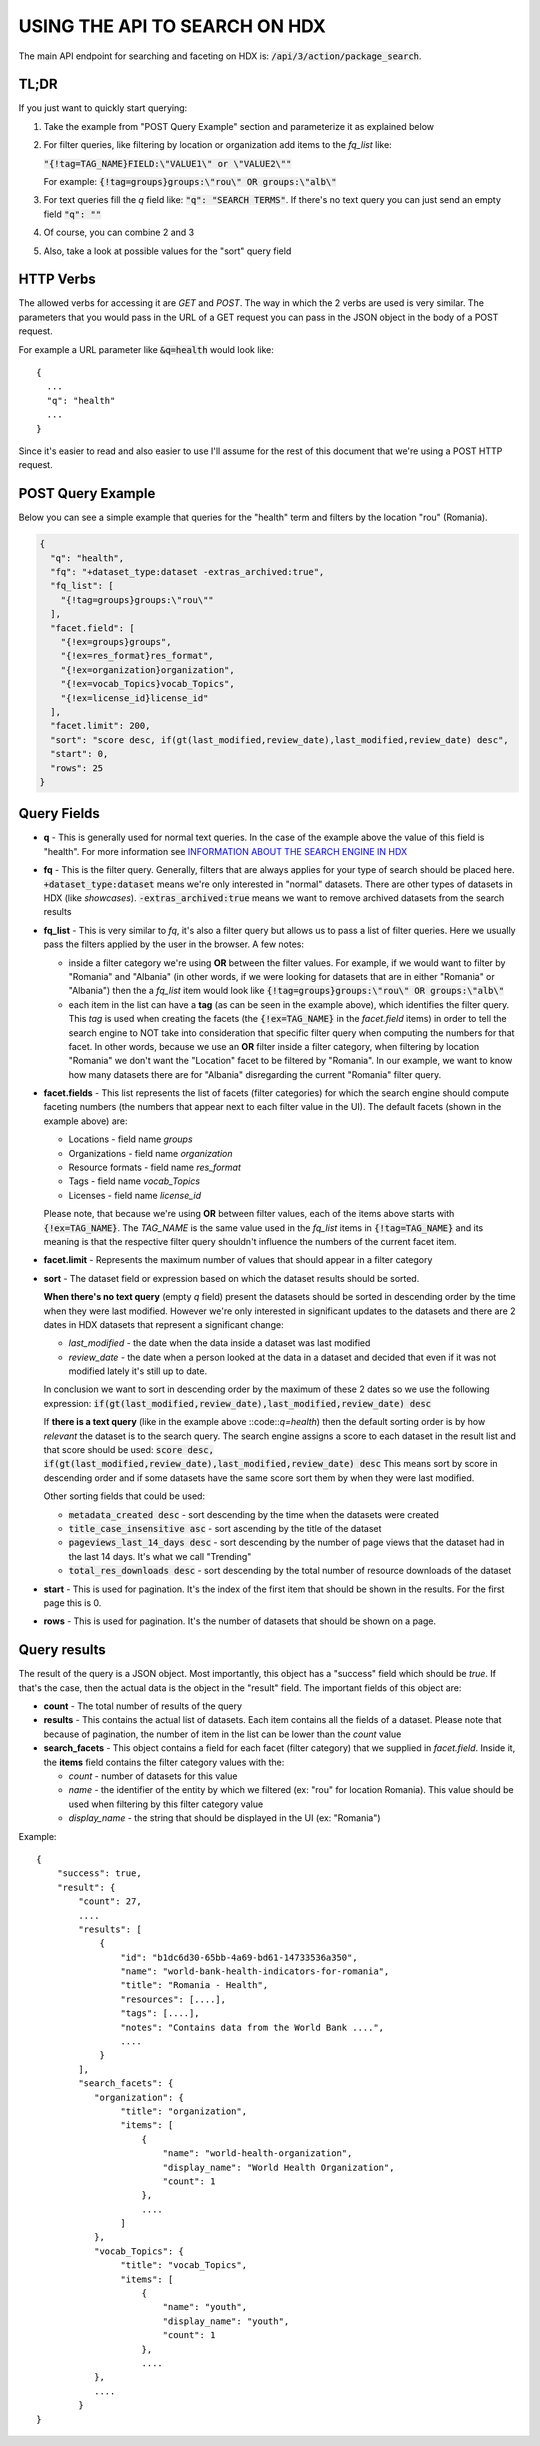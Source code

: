 USING THE API TO SEARCH ON HDX
==============================

The main API endpoint for searching and faceting on HDX is: :code:`/api/3/action/package_search`.

TL;DR
-----
If you just want to quickly start querying:

#. Take the example from "POST Query Example" section and parameterize it as explained below
#. For filter queries, like filtering by location or organization add items to the *fq_list* like:

   :code:`"{!tag=TAG_NAME}FIELD:\"VALUE1\" or \"VALUE2\""`

   For example: :code:`{!tag=groups}groups:\"rou\" OR groups:\"alb\"`
#. For text queries fill the *q* field like: :code:`"q": "SEARCH TERMS"`. If there's no text query you can just send
   an empty field :code:`"q": ""`
#. Of course, you can combine 2 and 3
#. Also, take a look at possible values for the "sort" query field

HTTP Verbs
----------

The allowed verbs for accessing it are *GET* and *POST*. The way in which the 2 verbs are used is very similar.
The parameters that you would pass in the URL of a GET request you can pass in the JSON object in the body of a POST
request.

For example a URL parameter like :code:`&q=health` would look like::

  {
    ...
    "q": "health"
    ...
  }

Since it's easier to read and also easier to use I'll assume for the rest of this document that we're using a POST HTTP request.

POST Query Example
------------------

Below you can see a simple example that queries for the "health" term and filters by the location "rou" (Romania).

.. code-block:: json

  {
    "q": "health",
    "fq": "+dataset_type:dataset -extras_archived:true",
    "fq_list": [
      "{!tag=groups}groups:\"rou\""
    ],
    "facet.field": [
      "{!ex=groups}groups",
      "{!ex=res_format}res_format",
      "{!ex=organization}organization",
      "{!ex=vocab_Topics}vocab_Topics",
      "{!ex=license_id}license_id"
    ],
    "facet.limit": 200,
    "sort": "score desc, if(gt(last_modified,review_date),last_modified,review_date) desc",
    "start": 0,
    "rows": 25
  }

Query Fields
------------

*  **q** - This is generally used for normal text queries. In the case of the example above the value of this field is
   "health". For more information see `INFORMATION ABOUT THE SEARCH ENGINE IN HDX <index.rst>`_
*  **fq** - This is the filter query. Generally, filters that are always applies for your type of search should be
   placed here. :code:`+dataset_type:dataset` means we're only interested in "normal" datasets. There are other types
   of datasets in HDX (like *showcases*). :code:`-extras_archived:true` means we want to remove archived datasets
   from the search results
*  **fq_list** - This is very similar to *fq*, it's also a filter query but allows us to pass a list of filter queries.
   Here we usually pass the filters applied by the user in the browser. A few notes:

   *  inside a filter category we're using **OR** between the filter values. For example, if we would want to filter
      by "Romania" and "Albania" (in other words, if we were looking for datasets that are in either "Romania" or "Albania")
      then the a *fq_list* item would look like :code:`{!tag=groups}groups:\"rou\" OR groups:\"alb\"`
   *  each item in the list can have a **tag** (as can be seen in the example above), which identifies the filter query.
      This *tag* is used when creating the facets (the :code:`{!ex=TAG_NAME}` in the *facet.field* items) in order to
      tell the search engine to NOT take into consideration that specific filter query when computing the numbers for that facet.
      In other words, because we use an **OR** filter inside a filter category, when filtering by location "Romania"
      we don't want the "Location" facet to be filtered by "Romania".
      In our example, we want to know how many datasets there are for "Albania" disregarding the current "Romania" filter query.
*  **facet.fields** - This list represents the list of facets (filter categories) for which the search engine should
   compute faceting numbers (the numbers that appear next to each filter value in the UI). The default facets
   (shown in the example above) are:

   *  Locations - field name *groups*
   *  Organizations - field name *organization*
   *  Resource formats - field name *res_format*
   *  Tags - field name *vocab_Topics*
   *  Licenses - field name *license_id*

   Please note, that because we're using **OR** between filter values, each of the items above starts with
   :code:`{!ex=TAG_NAME}`. The *TAG_NAME* is the same value used in the *fq_list* items in
   :code:`{!tag=TAG_NAME}` and its meaning is that the respective filter query shouldn't influence the numbers
   of the current facet item.
*  **facet.limit** - Represents the maximum number of values that should appear in a filter category
*  **sort** - The dataset field or expression based on which the dataset results should be sorted.

   **When there's no text query** (empty *q* field) present the datasets should be sorted in descending order by the time
   when they were last modified. However we're only interested in significant updates to the datasets and
   there are 2 dates in HDX datasets that represent a significant change:

   *  *last_modified* - the date when the data inside a dataset was last modified
   *  *review_date* - the date when a person looked at the data in a dataset and decided that even if it was not
      modified lately it's still up to date.

   In conclusion we want to sort in descending order by the maximum of these 2 dates so we use the following expression:
   :code:`if(gt(last_modified,review_date),last_modified,review_date) desc`

   If **there is a text query** (like in the example above ::code::`q=health`) then the default sorting order is by
   how *relevant* the dataset is to the search query. The search engine assigns a score to each dataset in the result
   list and that score should be used:
   :code:`score desc, if(gt(last_modified,review_date),last_modified,review_date) desc`
   This means sort by score in descending order and if some datasets have the same score sort them by when they were
   last modified.

   Other sorting fields that could be used:

   *  :code:`metadata_created desc` - sort descending by the time when the datasets were created
   *  :code:`title_case_insensitive asc` - sort ascending by the title of the dataset
   *  :code:`pageviews_last_14_days desc` - sort descending by the number of page views that the dataset had in the
      last 14 days. It's what we call "Trending"
   *  :code:`total_res_downloads desc` - sort descending by the total number of resource downloads of the dataset
*  **start** - This is used for pagination. It's the index of the first item that should be shown in the results.
   For the first page this is 0.
*  **rows** - This is used for pagination. It's the number of datasets that should be shown on a page.


Query results
-------------
The result of the query is a JSON object. Most importantly, this object has a "success" field which should be *true*.
If that's the case, then the actual data is the object in the "result" field. The important fields of this object are:

*  **count** - The total number of results of the query
*  **results** - This contains the actual list of datasets. Each item contains all the fields of a dataset.
   Please note that because of pagination, the number of item in the list can be lower than the *count* value
*  **search_facets** - This object contains a field for each facet (filter category) that we supplied in *facet.field*.
   Inside it, the **items** field  contains the filter category values with the:

   *  *count* - number of datasets for this value
   *  *name* - the identifier of the entity by which we filtered (ex: "rou" for location Romania).
      This value should be used when filtering by this filter category value
   *  *display_name* - the string that should be displayed in the UI (ex: "Romania")

Example::

  {
      "success": true,
      "result": {
          "count": 27,
          ....
          "results": [
              {
                  "id": "b1dc6d30-65bb-4a69-bd61-14733536a350",
                  "name": "world-bank-health-indicators-for-romania",
                  "title": "Romania - Health",
                  "resources": [....],
                  "tags": [....],
                  "notes": "Contains data from the World Bank ....",
                  ....
              }
          ],
          "search_facets": {
             "organization": {
                  "title": "organization",
                  "items": [
                      {
                          "name": "world-health-organization",
                          "display_name": "World Health Organization",
                          "count": 1
                      },
                      ....
                  ]
             },
             "vocab_Topics": {
                  "title": "vocab_Topics",
                  "items": [
                      {
                          "name": "youth",
                          "display_name": "youth",
                          "count": 1
                      },
                      ....
             },
             ....
          }
  }
